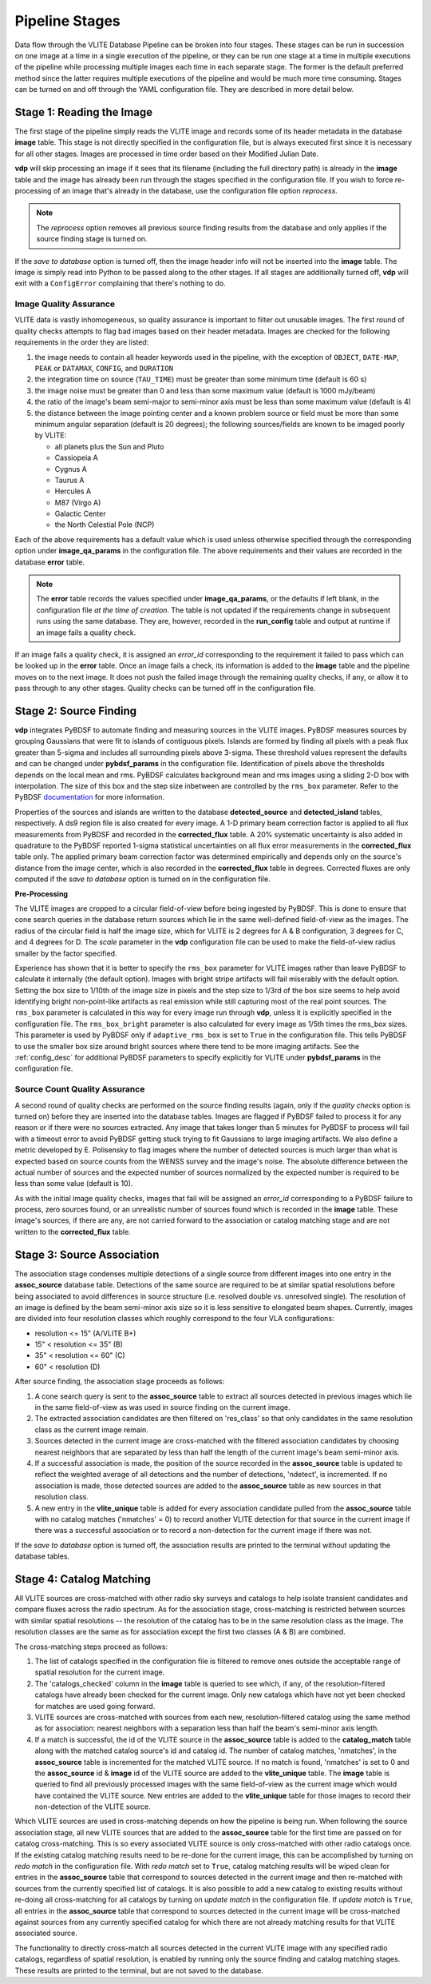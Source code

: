 .. _stages:

Pipeline Stages
===============
Data flow through the VLITE Database Pipeline can be broken into four
stages. These stages can be run in succession on one image at a time
in a single execution of the pipeline, or they can be run one stage
at a time in multiple executions of the pipeline while processing
multiple images each time in each separate stage. The former is the
default preferred method since the latter requires multiple executions
of the pipeline and would be much more time consuming. Stages can be
turned on and off through the YAML configuration file.
They are described in more detail below.

.. _read_image:

Stage 1: Reading the Image
--------------------------
The first stage of the pipeline simply reads the VLITE image and
records some of its header metadata in the database **image** table.
This stage is not directly specified in the configuration file, but
is always executed first since it is necessary for all other stages.
Images are processed in time order based on their Modified Julian
Date.

**vdp** will skip processing an image if it sees that its filename
(including the full directory path) is already in the **image** table
and the image has already been run through the stages specified in the
configuration file. If you wish to force re-processing of an image
that's already in the database, use the configuration file option
*reprocess*.

.. note:: The *reprocess* option removes all previous source finding
	  results from the database and only applies if the
	  source finding stage is turned on.

If the *save to database* option is turned off, then the image header
info will not be inserted into the **image** table. The image is
simply read into Python to be passed along to the other stages. If
all stages are additionally turned off, **vdp** will exit with a
``ConfigError`` complaining that there's nothing to do.

.. _image_qa:

Image Quality Assurance
^^^^^^^^^^^^^^^^^^^^^^^
VLITE data is vastly inhomogeneous, so quality assurance is
important to filter out unusable images. The first round
of quality checks attempts to flag bad images based on their
header metadata. Images are checked for the following requirements
in the order they are listed:

1. the image needs to contain all header keywords used in the
   pipeline, with the exception of ``OBJECT``, ``DATE-MAP``,
   ``PEAK`` or ``DATAMAX``, ``CONFIG``, and ``DURATION``
2. the integration time on source (``TAU_TIME``) must be
   greater than some minimum time (default is 60 s)
3. the image noise must be greater than 0 and less than some
   maximum value (default is 1000 mJy/beam)
4. the ratio of the image's beam semi-major to semi-minor axis
   must be less than some maximum value (default is 4)
5. the distance between the image pointing center and a
   known problem source or field must be more than some
   minimum angular separation (default is 20 degrees);
   the following sources/fields are known to be imaged poorly
   by VLITE:

   - all planets plus the Sun and Pluto
   - Cassiopeia A
   - Cygnus A
   - Taurus A
   - Hercules A
   - M87 (Virgo A)
   - Galactic Center
   - the North Celestial Pole (NCP)

Each of the above requirements has a default value which is used
unless otherwise specified through the corresponding option under
**image_qa_params** in the configuration file. The above requirements
and their values are recorded in the database **error** table.

.. note:: The **error** table records the values specified under
	  **image_qa_params**, or the defaults if left blank, in
	  the configuration file *at the time
	  of creation*. The table is not updated if the requirements
	  change in subsequent runs using the same database. They
	  are, however, recorded in the **run_config** table and
	  output at runtime if an image fails a quality check.

If an image fails a quality check, it is assigned an *error_id*
corresponding to the requirement it failed to pass which can be
looked up in the **error** table. Once an image fails a check,
its information is added to the **image** table and the pipeline
moves on to the next image. It does not push the failed image
through the remaining quality checks, if any, or allow it to pass
through to any other stages. Quality checks can be turned off
in the configuration file.

.. _source_finding:

Stage 2: Source Finding
-----------------------
**vdp** integrates PyBDSF to automate finding and measuring
sources in the VLITE images. PyBDSF measures sources by grouping
Gaussians that were fit to islands of contiguous pixels.
Islands are formed by finding all pixels
with a peak flux greater than 5-sigma and includes all surrounding
pixels above 3-sigma. These threshold values represent the defaults
and can be changed under **pybdsf_params** in the configuration
file. Identification of pixels above the thresholds depends on the
local mean and rms. PyBDSF calculates background mean and rms images
using a sliding 2-D box with interpolation. The size of this box
and the step size inbetween are controlled by the ``rms_box`` parameter.
Refer to the PyBDSF `documentation
<http://www.astron.nl/citt/pybdsm/index.html>`_ for more information.

Properties of the sources and islands are written to the database
**detected_source** and **detected_island** tables, respectively.
A ds9 region file is also created for every image. A 1-D primary
beam correction factor is applied to all flux measurements from
PyBDSF and recorded in the **corrected_flux** table. A 20%
systematic uncertainty is also added in quadrature to the PyBDSF
reported 1-sigma statistical uncertainties on all flux error
measurements in the **corrected_flux** table only. The applied
primary beam correction factor was determined empirically and
depends only on the source's distance from the image center,
which is also recorded in the **corrected_flux** table in degrees.
Corrected fluxes are only computed if the *save to database*
option is turned on in the configuration file.

**Pre-Processing**

The VLITE images are cropped to a circular field-of-view before being
ingested by PyBDSF. This is done to ensure that cone search queries
in the database return sources which lie in the same well-defined
field-of-view as the images. The radius of the circular field is half
the image size, which for VLITE is 2 degrees for A & B configuration,
3 degrees for C, and 4 degrees for D. The *scale* parameter in the
**vdp** configuration file can be used to make the field-of-view radius
smaller by the factor specified.

Experience has shown that it is better to specify the ``rms_box``
parameter for VLITE images rather than leave PyBDSF to calculate it
internally (the default option). Images with bright stripe artifacts
will fail miserably with the default option. Setting the box size to
1/10th of the image size in pixels and the step size to 1/3rd of the
box size seems to help avoid identifying bright non-point-like
artifacts as real emission while still capturing most of the real
point sources. The ``rms_box`` parameter is calculated in this way
for every image run through **vdp**, unless it is explicitly specified
in the configuration file. The ``rms_box_bright`` parameter is also
calculated for every image as 1/5th times the rms_box sizes. This
parameter is used by PyBDSF only if ``adaptive_rms_box`` is set to
``True`` in the configuration file. This tells PyBDSF to use the
smaller box size around bright sources where there tend to be more
imaging artifacts. See the :ref:`config_desc` for additional PyBDSF
parameters to specify explicitly for VLITE under **pybdsf_params**
in the configuration file.

.. _source_count_qa:

Source Count Quality Assurance
^^^^^^^^^^^^^^^^^^^^^^^^^^^^^^
A second round of quality checks are performed on the source finding
results (again, only if the *quality checks* option is turned on)
before they are inserted into the database tables. Images are flagged
if PyBDSF failed to process it for any reason or if there were no
sources extracted. Any image that takes longer than 5 minutes for
PyBDSF to process will fail with a timeout error to avoid PyBDSF
getting stuck trying to fit Gaussians to large imaging artifacts.
We also define a metric developed by E. Polisensky to flag images
where the number of detected sources is much larger than what is
expected based on source counts from the WENSS survey and the image's
noise. The absolute difference between the actual number of sources and the
expected number of sources normalized by the expected number is
required to be less than some value (default is 10).

As with the initial image quality checks, images that fail
will be assigned an *error_id* corresponding to a PyBDSF failure to
process, zero sources found, or an unrealistic number of sources
found which is recorded in the **image** table. These image's
sources, if there are any, are not carried forward to the
association or catalog matching stage and are not written to
the **corrected_flux** table.

.. _source_assoc:

Stage 3: Source Association
---------------------------
The association stage condenses multiple detections of a single source
from different images into one entry in the **assoc_source** database
table. Detections of the same source are required to be at similar
spatial resolutions before being associated to avoid differences in
source structure (i.e. resolved double vs. unresolved single). The
resolution of an image is defined by the beam semi-minor axis size so
it is less sensitive to elongated beam shapes. Currently, images are
divided into four resolution classes which roughly correspond to the
four VLA configurations:

- resolution <= 15" (A/VLITE B+)
- 15" < resolution <= 35" (B)
- 35" < resolution <= 60" (C)
- 60" < resolution (D)

After source finding, the association stage proceeds as follows:

1. A cone search query is sent to the **assoc_source** table to extract
   all sources detected in previous images which lie in the same
   field-of-view as was used in source finding on the current image.
2. The extracted association candidates are then filtered on 'res_class'
   so that only candidates in the same resolution class as the current
   image remain.
3. Sources detected in the current image are cross-matched with the
   filtered association candidates by choosing nearest neighbors that are
   separated by less than half the length of the current image's beam
   semi-minor axis.
4. If a successful association is made, the position of the source
   recorded in the **assoc_source** table is updated to reflect the
   weighted average of all detections and the number of detections,
   'ndetect', is incremented. If no association is made, those detected
   sources are added to the **assoc_source** table as new sources in
   that resolution class.
5. A new entry in the **vlite_unique** table is added for every
   association candidate pulled from the **assoc_source** table with no
   catalog matches ('nmatches' = 0) to record another VLITE detection
   for that source in the current image if there was a successful
   association or to record a non-detection for the current image if
   there was not.

If the *save to database* option is turned off, the association results
are printed to the terminal without updating the database tables.

.. _catalog_matching:

Stage 4: Catalog Matching
-------------------------
All VLITE sources are cross-matched with other radio sky surveys and
catalogs to help isolate transient candidates and compare fluxes across
the radio spectrum. As for the association stage, cross-matching is
restricted between sources with similar spatial resolutions -- the
resolution of the catalog has to be in the same resolution class as the
image. The resolution classes are the same as for association except the
first two classes (A & B) are combined.

The cross-matching steps proceed as follows:

1. The list of catalogs specified in the configuration file is filtered
   to remove ones outside the acceptable range of spatial resolution for
   the current image.
2. The 'catalogs_checked' column in the **image** table is queried to
   see which, if any, of the resolution-filtered catalogs have already
   been checked for the current image. Only new catalogs which have not
   yet been checked for matches are used going forward.
3. VLITE sources are cross-matched with sources from each new,
   resolution-filtered catalog using the same method as for association:
   nearest neighbors with a separation less than half the beam's
   semi-minor axis length.
4. If a match is successful, the id of the VLITE source in the
   **assoc_source** table is added to the **catalog_match** table along
   with the matched catalog source's id and catalog id. The number of
   catalog matches, 'nmatches', in the **assoc_source** table is
   incremented for the matched VLITE source. If no match is found,
   'nmatches' is set to 0 and the **assoc_source** id & **image** id of
   the VLITE source are added to the **vlite_unique** table. The
   **image** table is queried to find all previously processed images
   with the same field-of-view as the current image which would have
   contained the VLITE source. New entries are added to the
   **vlite_unique** table for those images to record their non-detection
   of the VLITE source.

Which VLITE sources are used in cross-matching depends on how the
pipeline is being run. When following the source association stage,
all new VLITE sources that are added to the **assoc_source** table
for the first time are passed on for catalog cross-matching. This is
so every associated VLITE source is only cross-matched with other radio
catalogs once. If the existing catalog matching results need to be
re-done for the current image, this can be accomplished by turning on
*redo match* in the configuration file. With *redo match* set to ``True``,
catalog matching results will be wiped clean for entries in the
**assoc_source** table that correspond to sources detected in the
current image and then re-matched with sources from the currently
specified list of catalogs. It is also possible to add a new catalog
to existing results without re-doing all cross-matching for all catalogs
by turning on *update match* in the configuration file. If *update match*
is ``True``, all entries in the **assoc_source** table that correspond
to sources detected in the current image will be cross-matched against
sources from any currently specified catalog for which there are not
already matching results for that VLITE associated source.

The functionality to directly cross-match all sources detected in the
current VLITE image with any specified radio catalogs, regardless of
spatial resolution, is enabled by running only the source finding and
catalog matching stages. These results are printed to the terminal, but
are not saved to the database.
